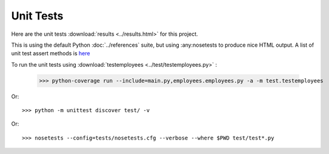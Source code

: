 .. _unittest:

Unit Tests
==========

Here are the unit tests :download:`results <../results.html>` for this project.

This is using the default Python :doc:`../references` suite, but using
:any:nosetests to produce nice HTML output. A list of unit test
assert methods is `here
<https://docs.python.org/2/library/unittest.html#classes-and-functions>`_

To run the unit tests using :download:`testemployees <../test/testemployees.py>` :

	>>> python-coverage run --include=main.py,employees.employees.py -a -m test.testemployees

Or::

	>>> python -m unittest discover test/ -v

Or::

	>>> nosetests --config=tests/nosetests.cfg --verbose --where $PWD test/test*.py

.. EOF

